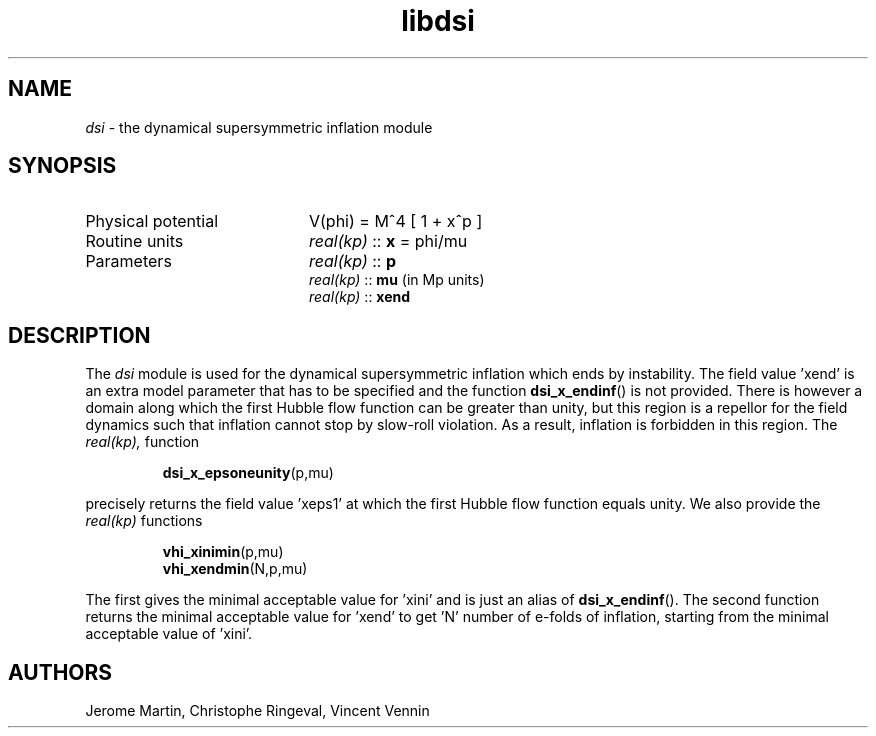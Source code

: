 .TH libdsi 3 "November 2, 2012" "libaspic" "Module convention" 

.SH NAME
.I dsi
- the dynamical supersymmetric inflation module

.SH SYNOPSIS
.TP 20
Physical potential
V(phi) = M^4 [ 1 + x^p ]
.TP
Routine units
.I real(kp)
::
.B x
= phi/mu
.TP
Parameters
.I real(kp)
::
.B p
.RS
.I real(kp)
::
.B mu
(in Mp units)
.RE
.RS
.I real(kp)
::
.B xend

.SH DESCRIPTION
The
.I dsi
module is used for the dynamical supersymmetric inflation which ends
by instability. The field value 'xend' is an extra model parameter
that has to be specified and the function
.BR dsi_x_endinf ()
is not provided. There is however a domain along which the first
Hubble flow function can be greater than unity, but this region is a
repellor for the field dynamics such that inflation cannot stop by
slow-roll violation. As a result, inflation is forbidden in this
region. The
.I
real(kp),
function
.IP
.BR dsi_x_epsoneunity (p,mu)
.P
precisely returns the field value 'xeps1' at which the first Hubble flow
function equals unity. We also provide the
.I
real(kp)
functions
.IP
.BR vhi_xinimin (p,mu)
.RS
.BR vhi_xendmin (N,p,mu)
.RE
.P
The first gives the minimal acceptable value for 'xini' and is just an
alias of
.BR dsi_x_endinf ().
The second function returns the minimal acceptable value for 'xend' to
get 'N' number of e-folds of inflation, starting from the minimal acceptable
value of 'xini'.

.SH AUTHORS
Jerome Martin, Christophe Ringeval, Vincent Vennin
